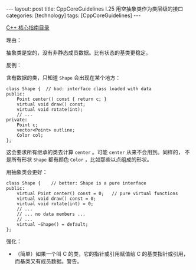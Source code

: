 #+BEGIN_EXPORT html
---
layout: post
title: CppCoreGuidelines I.25 用空抽象类作为类层级的接口
categories: [technology]
tags: [CppCoreGuidelines]
---
#+END_EXPORT

[[http://kimi.im/tags.html#CppCoreGuidelines-ref][C++ 核心指南目录]]

理由：

抽象类是空的，没有非静态成员数据。比有状态的基类更稳定。

反例：

含有数据的类，只知道 ~Shape~ 会出现在某个地方：

#+begin_src C++ :results output :exports both :flags -std=c++20 :namespaces std :includes <iostream> <vector> <algorithm> :eval no-export
class Shape {  // bad: interface class loaded with data
public:
    Point center() const { return c; }
    virtual void draw() const;
    virtual void rotate(int);
    // ...
private:
    Point c;
    vector<Point> outline;
    Color col;
};
#+end_src

这会要求所有继承的类去计算 ~center~ 。可能 ~center~ 从来不会用到。同样的，
不是所有形状 ~Shape~ 都有颜色 ~Color~ ，比如那些以点组成的形状。

用抽象类会更好：

#+begin_src C++ :results output :exports both :flags -std=c++20 :namespaces std :includes <iostream> <vector> <algorithm> :eval no-export
class Shape {    // better: Shape is a pure interface
public:
    virtual Point center() const = 0;   // pure virtual functions
    virtual void draw() const = 0;
    virtual void rotate(int) = 0;
    // ...
    // ... no data members ...
    // ...
    virtual ~Shape() = default;
};
#+end_src

强化：
- （简单）如果一个叫 C 的类，它的指针或引用赋值给 C 的基类指针或引用，
  而基类又有成员数据。警告。
